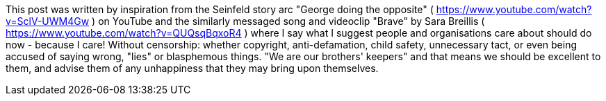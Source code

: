 This post was written by inspiration from the Seinfeld story arc "George doing the opposite" ( https://www.youtube.com/watch?v=SclV-UWM4Gw ) on YouTube and the similarly messaged song and videoclip "Brave" by Sara Breillis ( https://www.youtube.com/watch?v=QUQsqBqxoR4 ) where I say what I suggest people and organisations care about should do now - because I care! Without censorship: whether copyright, anti-defamation, child safety, unnecessary tact, or even being accused of saying wrong, "lies" or blasphemous things. "We are our brothers' keepers" and that means we should be excellent to them, and advise them of any unhappiness that they may bring upon themselves.
